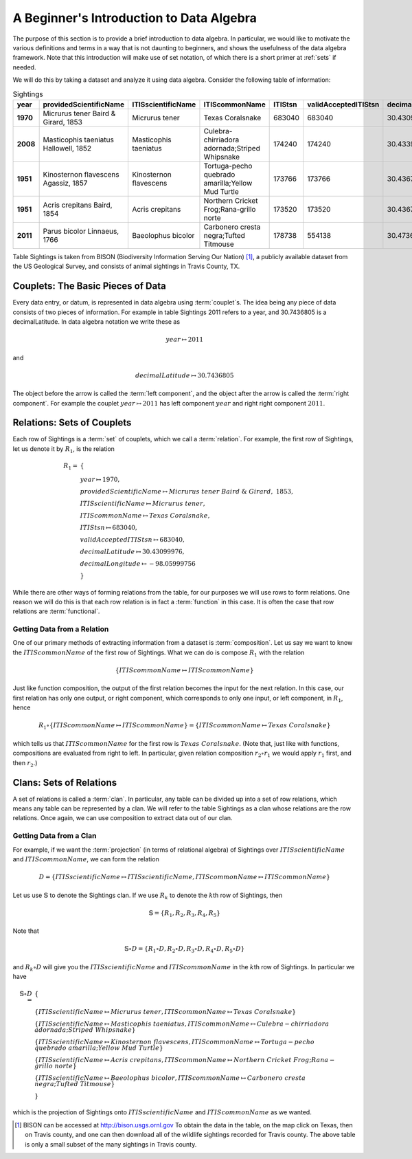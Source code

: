 .. Algebraix Technology Core Library documentation.
   Copyright Algebraix Data Corporation 2015 - 2017

A Beginner's Introduction to Data Algebra
=========================================

The purpose of this section is to provide a brief introduction to data algebra.  In particular,
we would like to motivate the various definitions and terms in a way that is not daunting to
beginners, and shows the usefulness of the data algebra framework.  Note that this introduction
will make use of set notation, of which there is a short primer at :ref:`sets` if needed.

We will do this by taking a dataset and analyze it using data algebra.  Consider the following
table of information:

.. list-table::  Sightings
   :widths: 5 10 10 10 5 10 10 10
   :header-rows: 1
   :stub-columns: 1

   * - year
     - providedScientificName
     - ITISscientificName
     - ITIScommonName
     - ITIStsn
     - validAcceptedITIStsn
     - decimalLatitude
     - decimalLongitude
   * - 1970
     - Micrurus tener Baird & Girard, 1853
     - Micrurus tener
     - Texas Coralsnake
     - 683040
     - 683040
     - 30.43099976
     - -98.05999756
   * - 2008
     - Masticophis taeniatus Hallowell, 1852
     - Masticophis taeniatus
     - Culebra-chirriadora adornada;Striped Whipsnake
     - 174240
     - 174240
     - 30.43399048
     - -97.96090698
   * - 1951
     - Kinosternon flavescens Agassiz, 1857
     - Kinosternon flavescens
     - Tortuga-pecho quebrado amarilla;Yellow Mud Turtle
     - 173766
     - 173766
     - 30.43678093
     - -97.66889191
   * - 1951
     - Acris crepitans Baird, 1854
     - Acris crepitans
     - Northern Cricket Frog;Rana-grillo norte
     - 173520
     - 173520
     - 30.43678093
     - -97.66889191
   * - 2011
     - Parus bicolor Linnaeus, 1766
     - Baeolophus bicolor
     - Carbonero cresta negra;Tufted Titmouse
     - 178738
     - 554138
     - 30.4736805
     - -97.96916962

Table Sightings is taken from BISON (Biodiversity Information Serving Our Nation) [#BISON]_, a
publicly available dataset from the US Geological Survey, and consists of animal sightings in
Travis County, TX.

Couplets: The Basic Pieces of Data
----------------------------------

Every data entry, or datum, is represented in data algebra using :term:`couplet`\s.  The idea being
any piece of data consists of two pieces of information.  For example in table Sightings 2011 refers
to a year, and 30.7436805 is a decimalLatitude.  In data algebra notation we write these as

.. math:: year{\mapsto}2011

and

.. math:: decimalLatitude{\mapsto}30.7436805

The object before the arrow is called the :term:`left component`, and the object after the arrow is
called the :term:`right component`.  For example the couplet :math:`year{\mapsto}2011` has left
component :math:`year` and right right component :math:`2011`.

Relations: Sets of Couplets
---------------------------

Each row of Sightings is a :term:`set` of couplets, which we call a :term:`relation`.  For example,
the first row of Sightings, let us denote it by :math:`R_1`, is the relation

.. math::
    \begin{align*}
    R_1 =\ & \{ \\
        & year{\mapsto}1970,  \\
        & providedScientificName{\mapsto}Micrurus\ tener\ Baird\ \&\ Girard,\ 1853, \\
        & ITISscientificName{\mapsto}Micrurus\ tener, \\
        & ITIScommonName{\mapsto}Texas\ Coralsnake, \\
        & ITIStsn{\mapsto}683040,                 \\
        & validAcceptedITIStsn{\mapsto}683040,    \\
        & decimalLatitude{\mapsto}30.43099976,    \\
        & decimalLongitude{\mapsto}-98.05999756 \\
    & \}
    \end{align*}

While there are other ways of forming relations from the table, for our purposes we will use rows
to form relations.  One reason we will do this is that each row relation is in fact a
:term:`function` in this case.  It is often the case that row relations are :term:`functional`.

Getting Data from a Relation
````````````````````````````

One of our primary methods of extracting information from a dataset is :term:`composition`.  Let
us say we want to know the :math:`ITIScommonName` of the first row of Sightings.  What we can do
is compose :math:`R_1` with the relation

.. math:: \{ ITIScommonName{\mapsto}ITIScommonName \}

Just like function composition, the output of the first relation becomes the input for the next
relation.  In this case, our first relation has only one output, or right component, which
corresponds to only one input, or left component, in :math:`R_1`, hence

.. math:: R_1 \circ \{ ITIScommonName{\mapsto}ITIScommonName \} =
            \{ITIScommonName{\mapsto}Texas\ Coralsnake\}

which tells us that :math:`ITIScommonName` for the first row is :math:`Texas\ Coralsnake`.  (Note
that, just like with functions, compositions are evaluated from right to left.  In particular,
given relation composition :math:`r_2 \circ r_1` we would apply :math:`r_1` first, and then
:math:`r_2`.)

Clans: Sets of Relations
------------------------

A set of relations is called a :term:`clan`.  In particular, any table can be divided up into a
set of row relations, which means any table can be represented by a clan.  We will refer to the
table Sightings as a clan whose relations are the row relations.  Once again, we can use
composition to extract data out of our clan.

Getting Data from a Clan
````````````````````````

For example, if we want the :term:`projection` (in terms of relational algebra) of Sightings over
:math:`ITISscientificName` and :math:`ITIScommonName`, we can form the relation

.. math:: D =   \{  ITISscientificName{\mapsto}ITISscientificName,
                    ITIScommonName{\mapsto}ITIScommonName
                \}

Let us use :math:`\mathbb{S}` to denote the Sightings clan.  If we use :math:`R_k` to denote the
:math:`k`\th row of Sightings, then

.. math:: \mathbb{S} = \{ R_1, R_2, R_3, R_4, R_5 \}

Note that

.. math:: \mathbb{S} \circ D = \{ R_1 \circ D, R_2 \circ D, R_3 \circ D, R_4 \circ D,
                                    R_5 \circ D \}

and :math:`R_k \circ D` will give you the :math:`ITISscientificName` and :math:`ITIScommonName`
in the :math:`k`\th row of Sightings.  In particular we have

.. math::
    \mathbb{S} \circ D =\
        & \{ \\
            & \{ ITISscientificName{\mapsto}Micrurus\ tener,
                ITIScommonName{\mapsto}Texas\ Coralsnake \} \\
            & \{ ITISscientificName{\mapsto}Masticophis\ taeniatus,
                ITIScommonName{\mapsto}Culebra-chirriadora\ adornada;Striped\ Whipsnake \} \\
            & \{ ITISscientificName{\mapsto}Kinosternon\ flavescens,
                ITIScommonName{\mapsto}Tortuga-pecho\ quebrado\ amarilla;Yellow\ Mud\ Turtle \} \\
            & \{ ITISscientificName{\mapsto}Acris\ crepitans,
                ITIScommonName{\mapsto}Northern\ Cricket\ Frog;Rana-grillo\ norte \} \\
            & \{ ITISscientificName{\mapsto}Baeolophus\ bicolor,
                ITIScommonName{\mapsto}Carbonero\ cresta\ negra;Tufted\ Titmouse \} \\
        & \}

which is the projection of Sightings onto :math:`ITISscientificName` and :math:`ITIScommonName` as
we wanted.


.. [#BISON] BISON can be accessed at http://bison.usgs.ornl.gov  To obtain the data in the table,
    on the map click on Texas, then on Travis county, and one can then download all of the
    wildlife sightings recorded for Travis county.  The above table is only a small subset of
    the many sightings in Travis county.